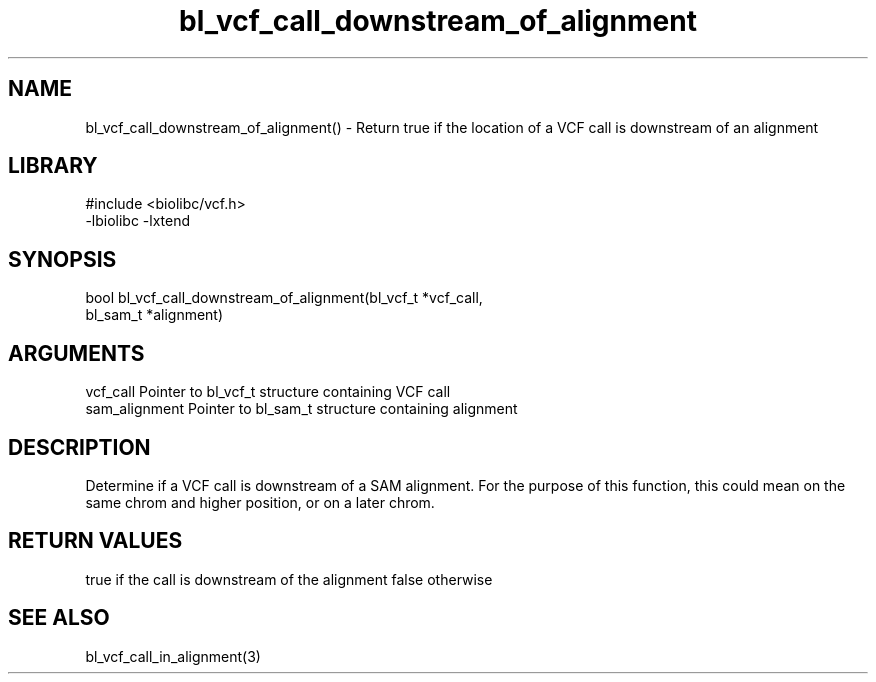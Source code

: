 \" Generated by c2man from bl_vcf_call_downstream_of_alignment.c
.TH bl_vcf_call_downstream_of_alignment 3

.SH NAME
bl_vcf_call_downstream_of_alignment() - Return true if the location
of a VCF call is downstream of an alignment

.SH LIBRARY
\" Indicate #includes, library name, -L and -l flags
.nf
.na
#include <biolibc/vcf.h>
-lbiolibc -lxtend
.ad
.fi

\" Convention:
\" Underline anything that is typed verbatim - commands, etc.
.SH SYNOPSIS
.nf
.na
bool    bl_vcf_call_downstream_of_alignment(bl_vcf_t *vcf_call,
bl_sam_t *alignment)
.ad
.fi

.SH ARGUMENTS
.nf
.na
vcf_call    Pointer to bl_vcf_t structure containing VCF call
sam_alignment   Pointer to bl_sam_t structure containing alignment
.ad
.fi

.SH DESCRIPTION

Determine if a VCF call is downstream of a SAM alignment.
For the purpose of this function, this could mean on the same
chrom and higher position, or on a later chrom.

.SH RETURN VALUES

true if the call is downstream of the alignment
false otherwise

.SH SEE ALSO

bl_vcf_call_in_alignment(3)

